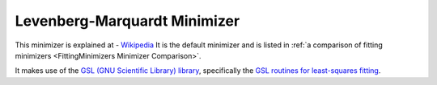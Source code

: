 .. _LevenbergMarquardt:

Levenberg-Marquardt Minimizer
=============================

This minimizer is explained at - `Wikipedia <https://en.wikipedia.org/wiki/Levenberg-Marquardt_algorithm>`__
It is the default minimizer and is listed in :ref:`a comparison of fitting minimizers <FittingMinimizers Minimizer Comparison>`.

It makes use of the
`GSL (GNU Scientific Library) library
<https://www.gnu.org/software/gsl/>`__, specifically the
`GSL routines for least-squares fitting
<https://www.gnu.org/software/gsl/manual/html_node/Least_002dSquares-Fitting.html#Least_002dSquares-Fitting>`__.

.. categories:: FitMinimizers


